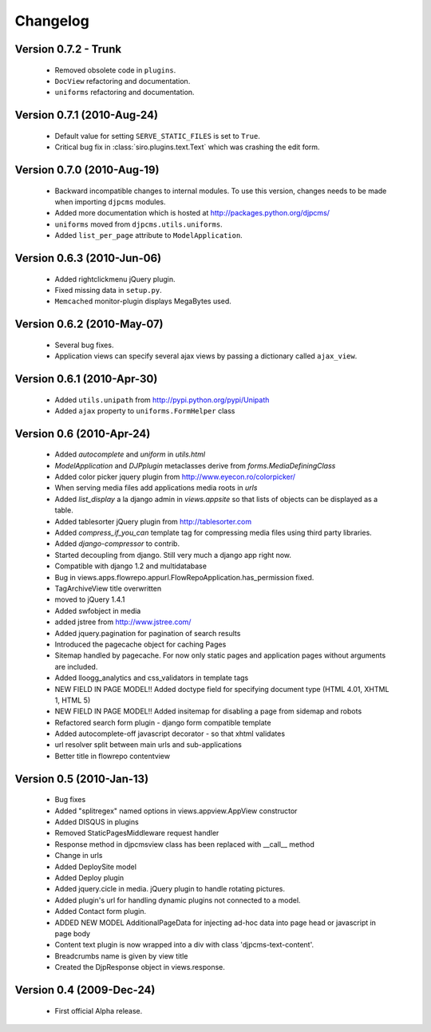 .. _changelog:

=============================
Changelog
=============================

Version 0.7.2 - Trunk
==============================
 * Removed obsolete code in ``plugins``.
 * ``DocView`` refactoring and documentation.
 * ``uniforms`` refactoring and documentation.
 
 
Version 0.7.1 (2010-Aug-24)
==============================
 * Default value for setting ``SERVE_STATIC_FILES`` is set to ``True``.
 * Critical bug fix in :class:`siro.plugins.text.Text` which was crashing the edit form.

Version 0.7.0 (2010-Aug-19)
===================================
 * Backward incompatible changes to internal modules. To use this version, changes needs to be made when importing ``djpcms`` modules.
 * Added more documentation which is hosted at http://packages.python.org/djpcms/
 * ``uniforms`` moved from ``djpcms.utils.uniforms``.
 * Added ``list_per_page`` attribute to ``ModelApplication``.

Version 0.6.3 (2010-Jun-06)
========================================
 * Added rightclickmenu jQuery plugin.
 * Fixed missing data in ``setup.py``.
 * ``Memcached`` monitor-plugin displays MegaBytes used.

Version 0.6.2 (2010-May-07)
========================================
 * Several bug fixes.
 * Application views can specify several ajax views by passing a dictionary called ``ajax_view``.

Version 0.6.1 (2010-Apr-30) 
========================================
 * Added ``utils.unipath`` from http://pypi.python.org/pypi/Unipath
 * Added ``ajax`` property to ``uniforms.FormHelper`` class

Version 0.6 (2010-Apr-24)
=======================================
 * Added `autocomplete` and `uniform` in `utils.html`
 * `ModelApplication` and `DJPplugin` metaclasses derive from `forms.MediaDefiningClass`
 * Added color picker jquery plugin from http://www.eyecon.ro/colorpicker/
 * When serving media files add applications media roots in `urls`
 * Added `list_display` a la django admin in `views.appsite` so that lists of objects can be displayed as a table.
 * Added tablesorter jQuery plugin from http://tablesorter.com
 * Added `compress_if_you_can` template tag for compressing media files using third party libraries.
 * Added `django-compressor` to contrib.
 * Started decoupling from django. Still very much a django app right now.
 * Compatible with django 1.2 and multidatabase
 * Bug in views.apps.flowrepo.appurl.FlowRepoApplication.has_permission fixed.
 * TagArchiveView title overwritten
 * moved to jQuery 1.4.1
 * Added swfobject in media
 * added jstree from http://www.jstree.com/
 * Added jquery.pagination for pagination of search results
 * Introduced the pagecache object for caching Pages
 * Sitemap handled by pagecache. For now only static pages and application pages without arguments are included.
 * Added lloogg_analytics and css_validators in template tags
 * NEW FIELD IN PAGE MODEL!! Added doctype field for specifying document type (HTML 4.01, XHTML 1, HTML 5)
 * NEW FIELD IN PAGE MODEL!! Added insitemap for disabling a page from sidemap and robots
 * Refactored search form plugin - django form compatible template
 * Added autocomplete-off javascript decorator - so that xhtml validates
 * url resolver split between main urls and sub-applications
 * Better title in flowrepo contentview
 
Version 0.5 (2010-Jan-13)
===================================

 * Bug fixes
 * Added "splitregex" named options in views.appview.AppView constructor 
 * Added DISQUS in plugins
 * Removed StaticPagesMiddleware request handler
 * Response method in djpcmsview class has been replaced with __call__ method
 * Change in urls
 * Added DeploySite model
 * Added Deploy plugin
 * Added jquery.cicle in media. jQuery plugin to handle rotating pictures.
 * Added plugin's url for handling dynamic plugins not connected to a model.
 * Added Contact form plugin.
 * ADDED NEW MODEL AdditionalPageData for injecting ad-hoc data into page head or javascript in page body
 * Content text plugin is now wrapped into a div with class 'djpcms-text-content'.
 * Breadcrumbs name is given by view title
 * Created the DjpResponse object in views.response.
 
Version 0.4 (2009-Dec-24)
=========================================

 * First official Alpha release.

 